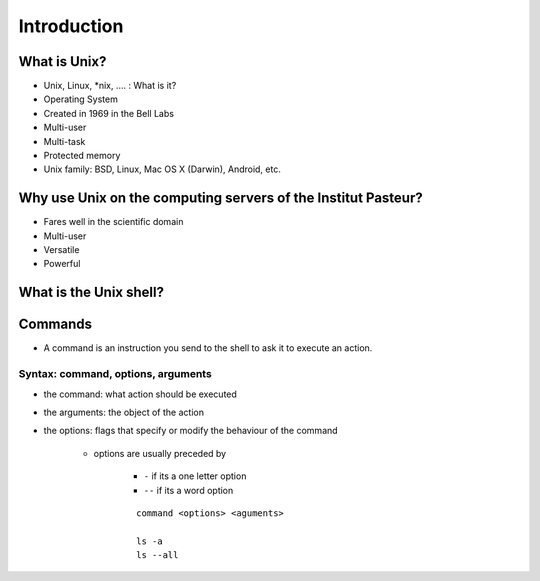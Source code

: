 .. _Introduction:

************
Introduction
************


What is Unix?
*************

* Unix, Linux, *\ nix, …. : What is it?
* Operating System
* Created in  1969 in the Bell Labs
* Multi-user
* Multi-task
* Protected memory
* Unix family: BSD, Linux,  Mac OS X (Darwin), Android, etc.


Why use Unix on the computing servers of the Institut Pasteur?
**************************************************************

* Fares well in the scientific domain
* Multi-user
* Versatile
* Powerful


What is the Unix shell?
***********************

.. rst-class:: build

   * a shell is a user interface for access to an **operating system**'s services.
   * a shell can be a **command line interface** or a **graphical user interface**
   * in a command line interface, the user issues commands to the program in the form of successive lines of text (command lines).
   * what is commonly referred as "Unix shell" is a set of commonly-used CLI programs.
   

Commands
********

* A command is an instruction you send to the shell to ask it to execute an action.


Syntax: command, options, arguments
===================================

* the command: what action should be executed
* the arguments: the object of the action
* the options: flags that specify or modify the behaviour of the command
   
   * options are usually preceded by 
   
      * ``-`` if its a one letter option
      * ``--`` if its a word option
   
      ::
         
         command <options> <aguments>
         
         ls -a
         ls --all

